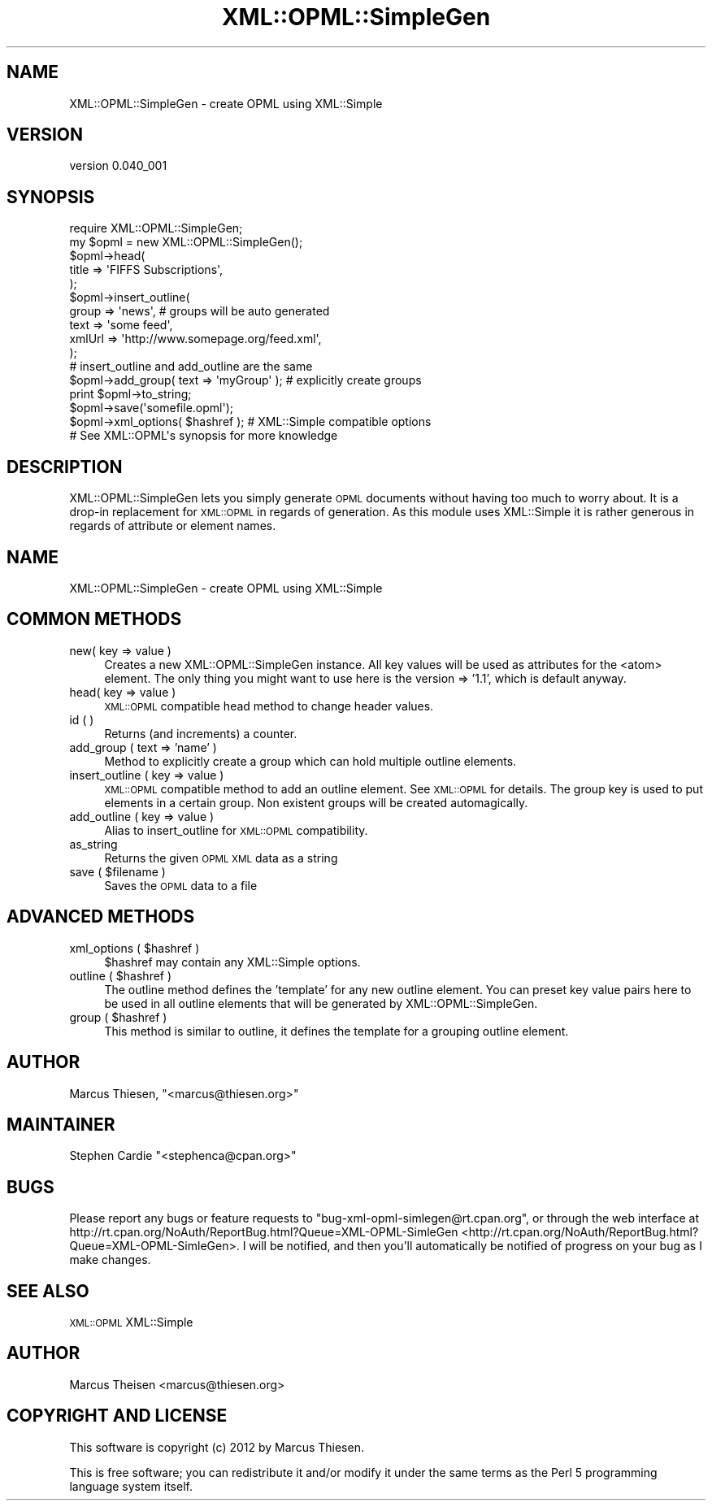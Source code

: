 .\" Automatically generated by Pod::Man 2.23 (Pod::Simple 3.14)
.\"
.\" Standard preamble:
.\" ========================================================================
.de Sp \" Vertical space (when we can't use .PP)
.if t .sp .5v
.if n .sp
..
.de Vb \" Begin verbatim text
.ft CW
.nf
.ne \\$1
..
.de Ve \" End verbatim text
.ft R
.fi
..
.\" Set up some character translations and predefined strings.  \*(-- will
.\" give an unbreakable dash, \*(PI will give pi, \*(L" will give a left
.\" double quote, and \*(R" will give a right double quote.  \*(C+ will
.\" give a nicer C++.  Capital omega is used to do unbreakable dashes and
.\" therefore won't be available.  \*(C` and \*(C' expand to `' in nroff,
.\" nothing in troff, for use with C<>.
.tr \(*W-
.ds C+ C\v'-.1v'\h'-1p'\s-2+\h'-1p'+\s0\v'.1v'\h'-1p'
.ie n \{\
.    ds -- \(*W-
.    ds PI pi
.    if (\n(.H=4u)&(1m=24u) .ds -- \(*W\h'-12u'\(*W\h'-12u'-\" diablo 10 pitch
.    if (\n(.H=4u)&(1m=20u) .ds -- \(*W\h'-12u'\(*W\h'-8u'-\"  diablo 12 pitch
.    ds L" ""
.    ds R" ""
.    ds C` ""
.    ds C' ""
'br\}
.el\{\
.    ds -- \|\(em\|
.    ds PI \(*p
.    ds L" ``
.    ds R" ''
'br\}
.\"
.\" Escape single quotes in literal strings from groff's Unicode transform.
.ie \n(.g .ds Aq \(aq
.el       .ds Aq '
.\"
.\" If the F register is turned on, we'll generate index entries on stderr for
.\" titles (.TH), headers (.SH), subsections (.SS), items (.Ip), and index
.\" entries marked with X<> in POD.  Of course, you'll have to process the
.\" output yourself in some meaningful fashion.
.ie \nF \{\
.    de IX
.    tm Index:\\$1\t\\n%\t"\\$2"
..
.    nr % 0
.    rr F
.\}
.el \{\
.    de IX
..
.\}
.\"
.\" Accent mark definitions (@(#)ms.acc 1.5 88/02/08 SMI; from UCB 4.2).
.\" Fear.  Run.  Save yourself.  No user-serviceable parts.
.    \" fudge factors for nroff and troff
.if n \{\
.    ds #H 0
.    ds #V .8m
.    ds #F .3m
.    ds #[ \f1
.    ds #] \fP
.\}
.if t \{\
.    ds #H ((1u-(\\\\n(.fu%2u))*.13m)
.    ds #V .6m
.    ds #F 0
.    ds #[ \&
.    ds #] \&
.\}
.    \" simple accents for nroff and troff
.if n \{\
.    ds ' \&
.    ds ` \&
.    ds ^ \&
.    ds , \&
.    ds ~ ~
.    ds /
.\}
.if t \{\
.    ds ' \\k:\h'-(\\n(.wu*8/10-\*(#H)'\'\h"|\\n:u"
.    ds ` \\k:\h'-(\\n(.wu*8/10-\*(#H)'\`\h'|\\n:u'
.    ds ^ \\k:\h'-(\\n(.wu*10/11-\*(#H)'^\h'|\\n:u'
.    ds , \\k:\h'-(\\n(.wu*8/10)',\h'|\\n:u'
.    ds ~ \\k:\h'-(\\n(.wu-\*(#H-.1m)'~\h'|\\n:u'
.    ds / \\k:\h'-(\\n(.wu*8/10-\*(#H)'\z\(sl\h'|\\n:u'
.\}
.    \" troff and (daisy-wheel) nroff accents
.ds : \\k:\h'-(\\n(.wu*8/10-\*(#H+.1m+\*(#F)'\v'-\*(#V'\z.\h'.2m+\*(#F'.\h'|\\n:u'\v'\*(#V'
.ds 8 \h'\*(#H'\(*b\h'-\*(#H'
.ds o \\k:\h'-(\\n(.wu+\w'\(de'u-\*(#H)/2u'\v'-.3n'\*(#[\z\(de\v'.3n'\h'|\\n:u'\*(#]
.ds d- \h'\*(#H'\(pd\h'-\w'~'u'\v'-.25m'\f2\(hy\fP\v'.25m'\h'-\*(#H'
.ds D- D\\k:\h'-\w'D'u'\v'-.11m'\z\(hy\v'.11m'\h'|\\n:u'
.ds th \*(#[\v'.3m'\s+1I\s-1\v'-.3m'\h'-(\w'I'u*2/3)'\s-1o\s+1\*(#]
.ds Th \*(#[\s+2I\s-2\h'-\w'I'u*3/5'\v'-.3m'o\v'.3m'\*(#]
.ds ae a\h'-(\w'a'u*4/10)'e
.ds Ae A\h'-(\w'A'u*4/10)'E
.    \" corrections for vroff
.if v .ds ~ \\k:\h'-(\\n(.wu*9/10-\*(#H)'\s-2\u~\d\s+2\h'|\\n:u'
.if v .ds ^ \\k:\h'-(\\n(.wu*10/11-\*(#H)'\v'-.4m'^\v'.4m'\h'|\\n:u'
.    \" for low resolution devices (crt and lpr)
.if \n(.H>23 .if \n(.V>19 \
\{\
.    ds : e
.    ds 8 ss
.    ds o a
.    ds d- d\h'-1'\(ga
.    ds D- D\h'-1'\(hy
.    ds th \o'bp'
.    ds Th \o'LP'
.    ds ae ae
.    ds Ae AE
.\}
.rm #[ #] #H #V #F C
.\" ========================================================================
.\"
.IX Title "XML::OPML::SimpleGen 3"
.TH XML::OPML::SimpleGen 3 "2012-05-18" "perl v5.12.2" "User Contributed Perl Documentation"
.\" For nroff, turn off justification.  Always turn off hyphenation; it makes
.\" way too many mistakes in technical documents.
.if n .ad l
.nh
.SH "NAME"
XML::OPML::SimpleGen \- create OPML using XML::Simple
.SH "VERSION"
.IX Header "VERSION"
version 0.040_001
.SH "SYNOPSIS"
.IX Header "SYNOPSIS"
.Vb 1
\&    require XML::OPML::SimpleGen;
\&
\&    my $opml = new XML::OPML::SimpleGen();
\&
\&    $opml\->head(
\&             title => \*(AqFIFFS Subscriptions\*(Aq,
\&           );
\&
\&    $opml\->insert_outline(
\&        group => \*(Aqnews\*(Aq,  # groups will be auto generated
\&        text =>  \*(Aqsome feed\*(Aq,
\&        xmlUrl => \*(Aqhttp://www.somepage.org/feed.xml\*(Aq,
\&    );
\&
\&    # insert_outline and add_outline are the same
\&
\&    $opml\->add_group( text => \*(AqmyGroup\*(Aq ); # explicitly create groups
\&   
\&    print $opml\->to_string;
\&
\&    $opml\->save(\*(Aqsomefile.opml\*(Aq);
\&
\&    $opml\->xml_options( $hashref ); # XML::Simple compatible options
\&
\&    # See XML::OPML\*(Aqs synopsis for more knowledge
.Ve
.SH "DESCRIPTION"
.IX Header "DESCRIPTION"
XML::OPML::SimpleGen lets you simply generate \s-1OPML\s0 documents
without having too much to worry about. 
It is a drop-in replacement for \s-1XML::OPML\s0
in regards of generation. 
As this module uses XML::Simple it is rather
generous in regards of attribute or element names.
.SH "NAME"
XML::OPML::SimpleGen \- create OPML using XML::Simple
.SH "COMMON METHODS"
.IX Header "COMMON METHODS"
.IP "new( key => value )" 4
.IX Item "new( key => value )"
Creates a new XML::OPML::SimpleGen instance. All key values will be
used as attributes for the <atom> element. The only thing you might
want to use here is the version => '1.1', which is default anyway.
.IP "head( key => value )" 4
.IX Item "head( key => value )"
\&\s-1XML::OPML\s0 compatible head method to change header values.
.IP "id ( )" 4
.IX Item "id ( )"
Returns (and increments) a counter.
.IP "add_group ( text => 'name' )" 4
.IX Item "add_group ( text => 'name' )"
Method to explicitly create a group which can hold multiple outline
elements.
.IP "insert_outline ( key => value )" 4
.IX Item "insert_outline ( key => value )"
\&\s-1XML::OPML\s0 compatible method to add an outline element. See
\&\s-1XML::OPML\s0 for details. The group key is used to put elements in a
certain group. Non existent groups will be created automagically.
.IP "add_outline ( key => value )" 4
.IX Item "add_outline ( key => value )"
Alias to insert_outline for \s-1XML::OPML\s0 compatibility.
.IP "as_string" 4
.IX Item "as_string"
Returns the given \s-1OPML\s0 \s-1XML\s0 data as a string
.ie n .IP "save ( $filename )" 4
.el .IP "save ( \f(CW$filename\fR )" 4
.IX Item "save ( $filename )"
Saves the \s-1OPML\s0 data to a file
.SH "ADVANCED METHODS"
.IX Header "ADVANCED METHODS"
.ie n .IP "xml_options ( $hashref )" 4
.el .IP "xml_options ( \f(CW$hashref\fR )" 4
.IX Item "xml_options ( $hashref )"
\&\f(CW$hashref\fR may contain any XML::Simple options.
.ie n .IP "outline ( $hashref )" 4
.el .IP "outline ( \f(CW$hashref\fR )" 4
.IX Item "outline ( $hashref )"
The outline method defines the 'template' for any new outline
element. You can preset key value pairs here to be used
in all outline elements that will be generated by XML::OPML::SimpleGen.
.ie n .IP "group ( $hashref )" 4
.el .IP "group ( \f(CW$hashref\fR )" 4
.IX Item "group ( $hashref )"
This method is similar to outline, it defines the template for a
grouping outline element.
.SH "AUTHOR"
.IX Header "AUTHOR"
Marcus Thiesen, \f(CW\*(C`<marcus@thiesen.org>\*(C'\fR
.SH "MAINTAINER"
.IX Header "MAINTAINER"
Stephen Cardie \f(CW\*(C`<stephenca@cpan.org>\*(C'\fR
.SH "BUGS"
.IX Header "BUGS"
Please report any bugs or feature requests to
\&\f(CW\*(C`bug\-xml\-opml\-simlegen@rt.cpan.org\*(C'\fR, or through the web interface at
http://rt.cpan.org/NoAuth/ReportBug.html?Queue=XML\-OPML\-SimleGen <http://rt.cpan.org/NoAuth/ReportBug.html?Queue=XML-OPML-SimleGen>.
I will be notified, and then you'll automatically be notified of progress on
your bug as I make changes.
.SH "SEE ALSO"
.IX Header "SEE ALSO"
\&\s-1XML::OPML\s0 XML::Simple
.SH "AUTHOR"
.IX Header "AUTHOR"
Marcus Theisen <marcus@thiesen.org>
.SH "COPYRIGHT AND LICENSE"
.IX Header "COPYRIGHT AND LICENSE"
This software is copyright (c) 2012 by Marcus Thiesen.
.PP
This is free software; you can redistribute it and/or modify it under
the same terms as the Perl 5 programming language system itself.

